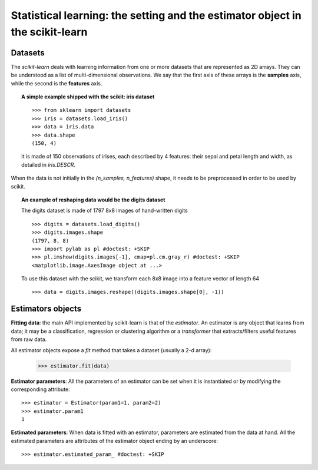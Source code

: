 
===============================================================================
Statistical learning: the setting and the estimator object in the scikit-learn
===============================================================================

Datasets
=========

The `scikit-learn` deals with learning information from one or more
datasets that are represented as 2D arrays. They can be understood as a
list of multi-dimensional observations. We say that the first axis of
these arrays is the **samples** axis, while the second is the
**features** axis.

.. topic:: A simple example shipped with the scikit: iris dataset

    ::

        >>> from sklearn import datasets
        >>> iris = datasets.load_iris()
        >>> data = iris.data
        >>> data.shape
        (150, 4)

    It is made of 150 observations of irises, each described by 4
    features: their sepal and petal length and width, as detailed in
    `iris.DESCR`.

When the data is not initially in the `(n_samples, n_features)` shape, it
needs to be preprocessed in order to be used by scikit.

.. topic:: An example of reshaping data would be the digits dataset 

    .. image:: ../../auto_examples/datasets/images/plot_digits_last_image_001.png
        :target: ../../auto_examples/datasets/plot_digits_last_image.html
        :align: right
        :scale: 60

    The digits dataset is made of 1797 8x8 images of hand-written
    digits ::

        >>> digits = datasets.load_digits()
        >>> digits.images.shape
        (1797, 8, 8)
        >>> import pylab as pl #doctest: +SKIP
        >>> pl.imshow(digits.images[-1], cmap=pl.cm.gray_r) #doctest: +SKIP
        <matplotlib.image.AxesImage object at ...>

    To use this dataset with the scikit, we transform each 8x8 image into a
    feature vector of length 64 ::

        >>> data = digits.images.reshape((digits.images.shape[0], -1))


Estimators objects
===================

.. Some code to make the doctests run

   >>> from sklearn.base import BaseEstimator
   >>> class Estimator(BaseEstimator):
   ...      def __init__(self, param1=0, param2=0):
   ...          self.param1 = param1
   ...          self.param2 = param2
   ...      def fit(self, data):
   ...          pass
   >>> estimator = Estimator()

**Fitting data**: the main API implemented by scikit-learn is that of the
`estimator`. An estimator is any object that learns from data;
it may be a classification, regression or clustering algorithm or
a `transformer` that extracts/filters useful features from raw data.

All estimator objects expose a `fit` method that takes a dataset
(usually a 2-d array):

    >>> estimator.fit(data)

**Estimator parameters**: All the parameters of an estimator can be set
when it is instantiated or by modifying the corresponding attribute::

    >>> estimator = Estimator(param1=1, param2=2)
    >>> estimator.param1
    1

**Estimated parameters**: When data is fitted with an estimator,
parameters are estimated from the data at hand. All the estimated
parameters are attributes of the estimator object ending by an
underscore::

    >>> estimator.estimated_param_ #doctest: +SKIP

